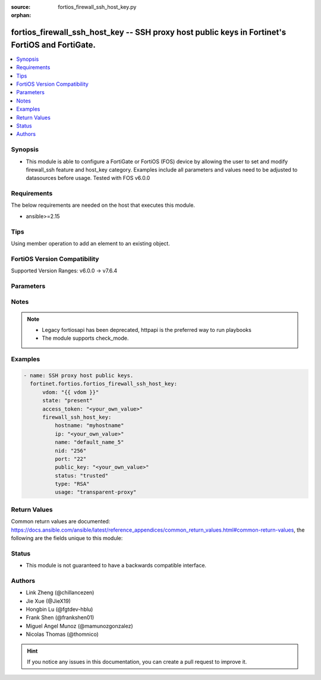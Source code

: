 :source: fortios_firewall_ssh_host_key.py

:orphan:

.. fortios_firewall_ssh_host_key:

fortios_firewall_ssh_host_key -- SSH proxy host public keys in Fortinet's FortiOS and FortiGate.
++++++++++++++++++++++++++++++++++++++++++++++++++++++++++++++++++++++++++++++++++++++++++++++++

.. versionadded:: 2.0.0

.. contents::
   :local:
   :depth: 1


Synopsis
--------
- This module is able to configure a FortiGate or FortiOS (FOS) device by allowing the user to set and modify firewall_ssh feature and host_key category. Examples include all parameters and values need to be adjusted to datasources before usage. Tested with FOS v6.0.0



Requirements
------------
The below requirements are needed on the host that executes this module.

- ansible>=2.15


Tips
----
Using member operation to add an element to an existing object.

FortiOS Version Compatibility
-----------------------------
Supported Version Ranges: v6.0.0 -> v7.6.4


Parameters
----------


.. raw:: html

    <ul>
    <li> <span class="li-head">access_token</span> - Token-based authentication. Generated from GUI of Fortigate. <span class="li-normal">type: str</span> <span class="li-required">required: false</span> </li>
    <li> <span class="li-head">enable_log</span> - Enable/Disable logging for task. <span class="li-normal">type: bool</span> <span class="li-required">required: false</span> <span class="li-normal">default: False</span> </li>
    <li> <span class="li-head">vdom</span> - Virtual domain, among those defined previously. A vdom is a virtual instance of the FortiGate that can be configured and used as a different unit. <span class="li-normal">type: str</span> <span class="li-normal">default: root</span> </li>
    <li> <span class="li-head">member_path</span> - Member attribute path to operate on. <span class="li-normal">type: str</span> </li>
    <li> <span class="li-head">member_state</span> - Add or delete a member under specified attribute path. <span class="li-normal">type: str</span> <span class="li-normal">choices: present, absent</span> </li>
    <li> <span class="li-head">state</span> - Indicates whether to create or remove the object. <span class="li-normal">type: str</span> <span class="li-required">required: true</span> <span class="li-normal">choices: present, absent</span> </li>
    <li> <span class="li-head">firewall_ssh_host_key</span> - SSH proxy host public keys. <span class="li-normal">type: dict</span>
 <a id='label0' href="javascript:ContentClick('label1', 'label0');" onmouseover="ContentPreview('label1');" onmouseout="ContentUnpreview('label1');" title="click to collapse or expand..."> more... </a>
 <div id="label1" style="display:none">
 <table border="1">
 <tr>
 <td></td><td colspan="1">Supported Version Ranges</td>
 </tr>
 <tr>
 <td>firewall_ssh_host_key</td>
 <td><code class="docutils literal notranslate">v6.0.0 -> 7.6.4 </code></td>
 </tr>
 </table>
 </div>
 </li>
        <ul class="ul-self">
        <li> <span class="li-head">hostname</span> - Hostname of the SSH server to match SSH certificate principals. <span class="li-normal">type: str</span>
 <a id='label2' href="javascript:ContentClick('label3', 'label2');" onmouseover="ContentPreview('label3');" onmouseout="ContentUnpreview('label3');" title="click to collapse or expand..."> more... </a>
 <div id="label3" style="display:none">
 <table border="1">
 <tr>
 <td></td>
 <td colspan="1">Supported Version Ranges</td>
 </tr>
 <tr>
 <td>hostname</td>
 <td><code class="docutils literal notranslate">v6.0.0 -> 7.6.4 </code></td>
 </tr>
 </table>
 </div>
 </li>
        <li> <span class="li-head">ip</span> - IP address of the SSH server. <span class="li-normal">type: str</span>
 <a id='label4' href="javascript:ContentClick('label5', 'label4');" onmouseover="ContentPreview('label5');" onmouseout="ContentUnpreview('label5');" title="click to collapse or expand..."> more... </a>
 <div id="label5" style="display:none">
 <table border="1">
 <tr>
 <td></td>
 <td colspan="1">Supported Version Ranges</td>
 </tr>
 <tr>
 <td>ip</td>
 <td><code class="docutils literal notranslate">v6.0.0 -> 7.6.4 </code></td>
 </tr>
 </table>
 </div>
 </li>
        <li> <span class="li-head">name</span> - SSH public key name. <span class="li-normal">type: str</span> <span class="li-required">required: true</span>
 <a id='label6' href="javascript:ContentClick('label7', 'label6');" onmouseover="ContentPreview('label7');" onmouseout="ContentUnpreview('label7');" title="click to collapse or expand..."> more... </a>
 <div id="label7" style="display:none">
 <table border="1">
 <tr>
 <td></td>
 <td colspan="1">Supported Version Ranges</td>
 </tr>
 <tr>
 <td>name</td>
 <td><code class="docutils literal notranslate">v6.0.0 -> 7.6.4 </code></td>
 </tr>
 </table>
 </div>
 </li>
        <li> <span class="li-head">nid</span> - Set the nid of the ECDSA key. <span class="li-normal">type: str</span> <span class="li-normal">choices: 256, 384, 521</span>
 <a id='label8' href="javascript:ContentClick('label9', 'label8');" onmouseover="ContentPreview('label9');" onmouseout="ContentUnpreview('label9');" title="click to collapse or expand..."> more... </a>
 <div id="label9" style="display:none">
 <table border="1">
 <tr>
 <td></td>
 <td colspan="1">Supported Version Ranges</td>
 </tr>
 <tr>
 <td>nid</td>
 <td><code class="docutils literal notranslate">v6.0.0 -> 7.6.4 </code></td>
 </tr>
 <tr>
 <td>[256]</td>
 <td><code class="docutils literal notranslate">v6.0.0 -> 7.6.4</code></td>
 <tr>
 <td>[384]</td>
 <td><code class="docutils literal notranslate">v6.0.0 -> 7.6.4</code></td>
 <tr>
 <td>[521]</td>
 <td><code class="docutils literal notranslate">v6.0.0 -> 7.6.4</code></td>
 </table>
 </div>
 </li>
        <li> <span class="li-head">port</span> - Port of the SSH server. <span class="li-normal">type: int</span>
 <a id='label10' href="javascript:ContentClick('label11', 'label10');" onmouseover="ContentPreview('label11');" onmouseout="ContentUnpreview('label11');" title="click to collapse or expand..."> more... </a>
 <div id="label11" style="display:none">
 <table border="1">
 <tr>
 <td></td>
 <td colspan="1">Supported Version Ranges</td>
 </tr>
 <tr>
 <td>port</td>
 <td><code class="docutils literal notranslate">v6.0.0 -> 7.6.4 </code></td>
 </tr>
 </table>
 </div>
 </li>
        <li> <span class="li-head">public_key</span> - SSH public key. <span class="li-normal">type: str</span>
 <a id='label12' href="javascript:ContentClick('label13', 'label12');" onmouseover="ContentPreview('label13');" onmouseout="ContentUnpreview('label13');" title="click to collapse or expand..."> more... </a>
 <div id="label13" style="display:none">
 <table border="1">
 <tr>
 <td></td>
 <td colspan="1">Supported Version Ranges</td>
 </tr>
 <tr>
 <td>public_key</td>
 <td><code class="docutils literal notranslate">v6.0.0 -> 7.6.4 </code></td>
 </tr>
 </table>
 </div>
 </li>
        <li> <span class="li-head">status</span> - Set the trust status of the public key. <span class="li-normal">type: str</span> <span class="li-normal">choices: trusted, revoked</span>
 <a id='label14' href="javascript:ContentClick('label15', 'label14');" onmouseover="ContentPreview('label15');" onmouseout="ContentUnpreview('label15');" title="click to collapse or expand..."> more... </a>
 <div id="label15" style="display:none">
 <table border="1">
 <tr>
 <td></td>
 <td colspan="1">Supported Version Ranges</td>
 </tr>
 <tr>
 <td>status</td>
 <td><code class="docutils literal notranslate">v6.0.0 -> 7.6.4 </code></td>
 </tr>
 <tr>
 <td>[trusted]</td>
 <td><code class="docutils literal notranslate">v6.0.0 -> 7.6.4</code></td>
 <tr>
 <td>[revoked]</td>
 <td><code class="docutils literal notranslate">v6.0.0 -> 7.6.4</code></td>
 </table>
 </div>
 </li>
        <li> <span class="li-head">type</span> - Set the type of the public key. <span class="li-normal">type: str</span> <span class="li-normal">choices: RSA, DSA, ECDSA, ED25519, RSA-CA, DSA-CA, ECDSA-CA, ED25519-CA</span>
 <a id='label16' href="javascript:ContentClick('label17', 'label16');" onmouseover="ContentPreview('label17');" onmouseout="ContentUnpreview('label17');" title="click to collapse or expand..."> more... </a>
 <div id="label17" style="display:none">
 <table border="1">
 <tr>
 <td></td>
 <td colspan="1">Supported Version Ranges</td>
 </tr>
 <tr>
 <td>type</td>
 <td><code class="docutils literal notranslate">v6.0.0 -> 7.6.4 </code></td>
 </tr>
 <tr>
 <td>[RSA]</td>
 <td><code class="docutils literal notranslate">v6.0.0 -> 7.6.4</code></td>
 <tr>
 <td>[DSA]</td>
 <td><code class="docutils literal notranslate">v6.0.0 -> 7.6.4</code></td>
 <tr>
 <td>[ECDSA]</td>
 <td><code class="docutils literal notranslate">v6.0.0 -> 7.6.4</code></td>
 <tr>
 <td>[ED25519]</td>
 <td><code class="docutils literal notranslate">v6.0.0 -> 7.6.4</code></td>
 <tr>
 <td>[RSA-CA]</td>
 <td><code class="docutils literal notranslate">v6.0.0 -> 7.6.4</code></td>
 <tr>
 <td>[DSA-CA]</td>
 <td><code class="docutils literal notranslate">v6.0.0 -> 7.6.4</code></td>
 <tr>
 <td>[ECDSA-CA]</td>
 <td><code class="docutils literal notranslate">v6.0.0 -> 7.6.4</code></td>
 <tr>
 <td>[ED25519-CA]</td>
 <td><code class="docutils literal notranslate">v6.0.0 -> 7.6.4</code></td>
 </table>
 </div>
 </li>
        <li> <span class="li-head">usage</span> - Usage for this public key. <span class="li-normal">type: str</span> <span class="li-normal">choices: transparent-proxy, access-proxy</span>
 <a id='label18' href="javascript:ContentClick('label19', 'label18');" onmouseover="ContentPreview('label19');" onmouseout="ContentUnpreview('label19');" title="click to collapse or expand..."> more... </a>
 <div id="label19" style="display:none">
 <table border="1">
 <tr>
 <td></td>
 <td colspan="1">Supported Version Ranges</td>
 </tr>
 <tr>
 <td>usage</td>
 <td><code class="docutils literal notranslate">v7.0.1 -> 7.6.4 </code></td>
 </tr>
 <tr>
 <td>[transparent-proxy]</td>
 <td><code class="docutils literal notranslate">v7.0.1 -> 7.6.4</code></td>
 <tr>
 <td>[access-proxy]</td>
 <td><code class="docutils literal notranslate">v7.0.1 -> 7.6.4</code></td>
 </table>
 </div>
 </li>
        </ul>
    </ul>


Notes
-----

.. note::

   - Legacy fortiosapi has been deprecated, httpapi is the preferred way to run playbooks

   - The module supports check_mode.



Examples
--------

.. code-block:: yaml+jinja
    
    - name: SSH proxy host public keys.
      fortinet.fortios.fortios_firewall_ssh_host_key:
          vdom: "{{ vdom }}"
          state: "present"
          access_token: "<your_own_value>"
          firewall_ssh_host_key:
              hostname: "myhostname"
              ip: "<your_own_value>"
              name: "default_name_5"
              nid: "256"
              port: "22"
              public_key: "<your_own_value>"
              status: "trusted"
              type: "RSA"
              usage: "transparent-proxy"


Return Values
-------------
Common return values are documented: https://docs.ansible.com/ansible/latest/reference_appendices/common_return_values.html#common-return-values, the following are the fields unique to this module:

.. raw:: html

    <ul>

    <li> <span class="li-return">build</span> - Build number of the fortigate image <span class="li-normal">returned: always</span> <span class="li-normal">type: str</span> <span class="li-normal">sample: 1547</span></li>
    <li> <span class="li-return">http_method</span> - Last method used to provision the content into FortiGate <span class="li-normal">returned: always</span> <span class="li-normal">type: str</span> <span class="li-normal">sample: PUT</span></li>
    <li> <span class="li-return">http_status</span> - Last result given by FortiGate on last operation applied <span class="li-normal">returned: always</span> <span class="li-normal">type: str</span> <span class="li-normal">sample: 200</span></li>
    <li> <span class="li-return">mkey</span> - Master key (id) used in the last call to FortiGate <span class="li-normal">returned: success</span> <span class="li-normal">type: str</span> <span class="li-normal">sample: id</span></li>
    <li> <span class="li-return">name</span> - Name of the table used to fulfill the request <span class="li-normal">returned: always</span> <span class="li-normal">type: str</span> <span class="li-normal">sample: urlfilter</span></li>
    <li> <span class="li-return">path</span> - Path of the table used to fulfill the request <span class="li-normal">returned: always</span> <span class="li-normal">type: str</span> <span class="li-normal">sample: webfilter</span></li>
    <li> <span class="li-return">revision</span> - Internal revision number <span class="li-normal">returned: always</span> <span class="li-normal">type: str</span> <span class="li-normal">sample: 17.0.2.10658</span></li>
    <li> <span class="li-return">serial</span> - Serial number of the unit <span class="li-normal">returned: always</span> <span class="li-normal">type: str</span> <span class="li-normal">sample: FGVMEVYYQT3AB5352</span></li>
    <li> <span class="li-return">status</span> - Indication of the operation's result <span class="li-normal">returned: always</span> <span class="li-normal">type: str</span> <span class="li-normal">sample: success</span></li>
    <li> <span class="li-return">vdom</span> - Virtual domain used <span class="li-normal">returned: always</span> <span class="li-normal">type: str</span> <span class="li-normal">sample: root</span></li>
    <li> <span class="li-return">version</span> - Version of the FortiGate <span class="li-normal">returned: always</span> <span class="li-normal">type: str</span> <span class="li-normal">sample: v5.6.3</span></li>
    </ul>

Status
------

- This module is not guaranteed to have a backwards compatible interface.


Authors
-------

- Link Zheng (@chillancezen)
- Jie Xue (@JieX19)
- Hongbin Lu (@fgtdev-hblu)
- Frank Shen (@frankshen01)
- Miguel Angel Munoz (@mamunozgonzalez)
- Nicolas Thomas (@thomnico)


.. hint::
    If you notice any issues in this documentation, you can create a pull request to improve it.
